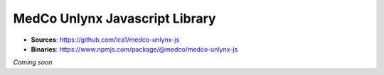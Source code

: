 MedCo Unlynx Javascript Library
===============================

- **Sources**: https://github.com/lca1/medco-unlynx-js
- **Binaries**: https://www.npmjs.com/package/@medco/medco-unlynx-js



*Coming soon*

